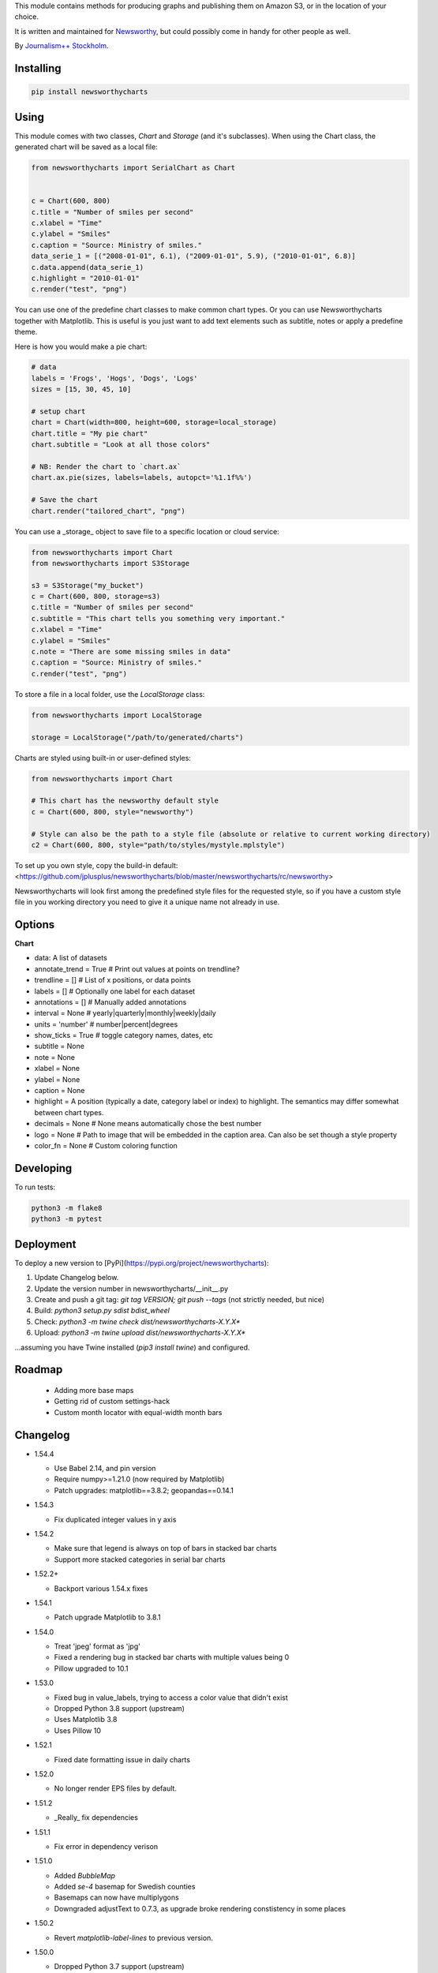 This  module contains methods for producing graphs and publishing them on Amazon S3, or in the location of your choice.

It is written and maintained for `Newsworthy <https://www.newsworthy.se/en/>`_, but could possibly come in handy for other people as well.

By `Journalism++ Stockholm <http://jplusplus.org/sv>`_.

Installing
----------

.. code-block:: bash

  pip install newsworthycharts


Using
-----

This module comes with two classes, `Chart` and `Storage` (and it's subclasses).
When using the Chart class, the generated chart will be saved as a local file:

.. code-block:: python3

  from newsworthycharts import SerialChart as Chart


  c = Chart(600, 800)
  c.title = "Number of smiles per second"
  c.xlabel = "Time"
  c.ylabel = "Smiles"
  c.caption = "Source: Ministry of smiles."
  data_serie_1 = [("2008-01-01", 6.1), ("2009-01-01", 5.9), ("2010-01-01", 6.8)]
  c.data.append(data_serie_1)
  c.highlight = "2010-01-01"
  c.render("test", "png")

You can use one of the predefine chart classes to make common chart types. Or you can use Newsworthycharts together with Matplotlib. This is useful is you just want to add text elements such as subtitle, notes or apply a predefine theme.

Here is how you would make a pie chart:

.. code-block:: python3

  # data
  labels = 'Frogs', 'Hogs', 'Dogs', 'Logs'
  sizes = [15, 30, 45, 10]

  # setup chart
  chart = Chart(width=800, height=600, storage=local_storage)
  chart.title = "My pie chart"
  chart.subtitle = "Look at all those colors"

  # NB: Render the chart to `chart.ax`
  chart.ax.pie(sizes, labels=labels, autopct='%1.1f%%')

  # Save the chart
  chart.render("tailored_chart", "png")

You can use a _storage_ object to save file to
a specific location or cloud service:

.. code-block:: python3

  from newsworthycharts import Chart
  from newsworthycharts import S3Storage

  s3 = S3Storage("my_bucket")
  c = Chart(600, 800, storage=s3)
  c.title = "Number of smiles per second"
  c.subtitle = "This chart tells you something very important."
  c.xlabel = "Time"
  c.ylabel = "Smiles"
  c.note = "There are some missing smiles in data"
  c.caption = "Source: Ministry of smiles."
  c.render("test", "png")


To store a file in a local folder, use the `LocalStorage` class:

.. code-block:: python3

  from newsworthycharts import LocalStorage

  storage = LocalStorage("/path/to/generated/charts")

Charts are styled using built-in or user-defined styles:

.. code-block:: python3

  from newsworthycharts import Chart

  # This chart has the newsworthy default style
  c = Chart(600, 800, style="newsworthy")

  # Style can also be the path to a style file (absolute or relative to current working directory)
  c2 = Chart(600, 800, style="path/to/styles/mystyle.mplstyle")

To set up you own style, copy the build-in default: <https://github.com/jplusplus/newsworthycharts/blob/master/newsworthycharts/rc/newsworthy>

Newsworthycharts will look first among the predefined style files for the requested style, so if you have a custom style file in you working directory you need to give it a unique name not already in use.

Options
-------

**Chart**

- data: A list of datasets
- annotate_trend = True  # Print out values at points on trendline?
- trendline = []  # List of x positions, or data points
- labels = []  # Optionally one label for each dataset
- annotations = []  # Manually added annotations
- interval = None  # yearly|quarterly|monthly|weekly|daily
- units = 'number'  # number|percent|degrees
- show_ticks = True  # toggle category names, dates, etc
- subtitle = None
- note = None
- xlabel = None
- ylabel = None
- caption = None
- highlight = A position (typically a date, category label or index) to highlight. The semantics may differ somewhat between chart types.
- decimals = None  # None means automatically chose the best number
- logo = None  # Path to image that will be embedded in the caption area. Can also be set though a style property
- color_fn = None  # Custom coloring function


Developing
----------

To run tests:

.. code-block:: python3

  python3 -m flake8
  python3 -m pytest

Deployment
----------

To deploy a new version to [PyPi](https://pypi.org/project/newsworthycharts):

1. Update Changelog below.
2. Update the version number in newsworthycharts/__init__.py
3. Create and push a git tag: `git tag VERSION; git push --tags` (not strictly needed, but nice)
4. Build: `python3 setup.py sdist bdist_wheel`
5. Check: `python3 -m twine check dist/newsworthycharts-X.Y.X*`
6. Upload: `python3 -m twine upload dist/newsworthycharts-X.Y.X*`

...assuming you have Twine installed (`pip3 install twine`) and configured.

Roadmap
-------
  - Adding more base maps
  - Getting rid of custom settings-hack
  - Custom month locator with equal-width month bars


Changelog
---------

- 1.54.4

  - Use Babel 2.14, and pin version
  - Require numpy>=1.21.0 (now required by Matplotlib)
  - Patch upgrades: matplotlib==3.8.2; geopandas==0.14.1

- 1.54.3

  - Fix duplicated integer values in y axis

- 1.54.2

  - Make sure that legend is always on top of bars in stacked bar charts
  - Support more stacked categories in serial bar charts

- 1.52.2+

  - Backport various 1.54.x fixes

- 1.54.1

  - Patch upgrade Matplotlib to 3.8.1

- 1.54.0

  - Treat 'jpeg' format as 'jpg'
  - Fixed a rendering bug in stacked bar charts with multiple values being 0
  - Pillow upgraded to 10.1

- 1.53.0

  - Fixed bug in value_labels, trying to access a color value that didn't exist
  - Dropped Python 3.8 support (upstream)
  - Uses Matplotlib 3.8
  - Uses Pillow 10

- 1.52.1

  - Fixed date formatting issue in daily charts

- 1.52.0

  - No longer render EPS files by default.

- 1.51.2

  - _Really_ fix dependencies

- 1.51.1

  - Fix error in dependency verison

- 1.51.0

  - Added `BubbleMap`
  - Added `se-4` basemap for Swedish counties
  - Basemaps can now have multiplygons
  - Downgraded adjustText to 0.7.3, as upgrade broke rendering constistency in some places

- 1.50.2

  - Revert `matplotlib-label-lines` to previous version. 

- 1.50.0

  - Dropped Python 3.7 support (upstream)
  - Pinned Pillow to exact version in setup.py, for consistent rendering
  - `StripeChart`: First draft

- 1.49.1

  - `ProgressChart`: Better value label placement. 

- 1.49.0

  - `ProgressChart`: Enable custom value labels as third argument in data serie.

- 1.48.2
  
  - Bug fix: Handle translation in inset maps in `ChoroplethMap`. 

- 1.48.1

  - Bug fix: Path to translation file in `ChoroplethMap`. 

- 1.48.0

  - `ChoroplethMap`: Allow Newsworthy region names.
  - `RangePlot`: Re-add `start_label` that had been (mistakenly?) commented out.

- 1.47.2

  - Bug fix: Fixes legend issue in `ProgressChart`. 

- 1.47.1

  - Data point annotation now works for serial charts as well
  - Bug fix: Re-enable `qualitative_colors` as `color` argument in SerialChart (line). 

- 1.47.0

  - Support for rendering jpeg files, as `jpg`
  - Minimum required Python version is now 3.7 (jumping from 3.5)
  - Matplotlib@3.7.1

- 1.46.3

  - Fix z-ordering issue on multiple series (n > 2)

- 1.46.2

  - Fix tag mismatch in dist

- 1.46.1

  - Add missing haversine transform for non-projected crs

- 1.46.0
  
  - `height` can be set to None for automatic ratio, for chart types that support it. Will default to 1:1 for most chart types, but maps will try to provide a reasonable default based on geometry. Some chart types still require explicit height
  - It is now possible to use subsets of basemaps, by specifying a prefix: `se|03-7` means regions starting with `03` in `se-7`
  - Added .missing_label to ChoroplethMap. If None (default), no label will be printed.
  - Always accentuate base_line (/y=0), and make sure that line is on top of any bars to avoid “floating” bars
  - Improved error handling in ChoroplethMap
  - Clean up figure layout logic (this should speed up rendering somewhat)

- 1.45.0

  - Increased default `max_ticks` in SerialChart to 7
  - Matplotlib==3.7.0
  - adjustText==0.8.0
  - ChoroplethMap legend formatting, following language, decimals and units settings, etc
  - Minor tweaks to the layout algorithm. Might affect padding in some charts.
  - ChoroplethMap now does some basic normalizing of region codes
  - Added some data sanity checks, and improved error messages in ChoroplethMap
  - Added tests for ChoroplethMap

- 1.44.4
  
  - Do not default to broken y axis if chart contains a bar series.

- 1.44.3
  
  - Fix bug and occasional crash when using baseline with None values

- 1.44.2
  
  - Fix crash in serialchart coloring chain

- 1.44.1
  
  - Fix regression in SeasonalChart bar coloring

- 1.44.0
  
  - Added grey outline to choropleth maps
  - The `type` argument is now a list with one type per data serie. Using a string is still supported for backwards compability. This makes it possible to make mixed type charts.
  - Reworked, simpler and more stable bar coloring algorithm
  - The `type` argument is no longer a getter/setter
  - Reduced edge for bar chartswith many bars
  - Removed unused, undocumented special colors value `"qualitative_colors"`. We have reasonable defaults for all chart types, that can already be overridden. The qualitative colors are used by default for qualitative data.
  - Removed unused, undocumented support for highlighting a series by label, rather than a value. The first series is highlighted by default, and that behaviour can already be overriden by the `.colors` setting

- 1.43.4

  - Add more space for label title on se-7 maps

- 1.43.3

  - Don't try to render map insets with no data
  - Use style colors in categorical choropleth maps
  - Added missing support for coloring categorical maps with `.colors`
  - Make automatic labeling work on categorical maps with `.colors`
  - Somewhat lighter fill for missing values in choropleth maps (lightgray -> gainsboro)
  - Testing experimental label_title support, to be documented in 1.44.0

- 1.43.2

  - Fixed weird ymax in some baseline cases
  - Added bottom padding when baseline was below data-min  

- 1.43.1

  - Fixed cut off-bug with negative baseline
  - Fix coloring bug in warm_cold color_fn with baseline 
  - Fix regression with quarterly locator

- 1.43.0

  - Default to weekdays on x-axis if data spans 7 days or less
  - Added `.color_labels` to label bar colors set by `.color_fn`

- 1.42.0

  - Added `.baseline` setting for bar charts
  - `warm_cold` coloring algorithm now works relative `.baseline`
  - Added `.baseline_annotation`
  - `.color_fn` can now be a lambda function (or the name of one of the built in functions), e.g. `chart.color_fn = lambda x: "red" if x < 1.4 else "green"`
  - Bar charts will now always have a small white edge
  - Don't break y axis if data is close to 0
  - Offset quarters will be recognosed as quarters now (e.g. Feb, May, Aug, Nov)
  - Fixed bug in .allow_broken_y_axis implementation, causing y-axis to be broken in too many places
  - Various dependency updates
  - Replaced deprecated PIL.Image.ANTIALIAS with PIL.Image.Resampling.LANCZOS for logotype resizing.
  - Get rid of warnings about missing “glyph 10” when prerendering text to calculate text bos sizes
  - Fixed bug where single values surrounded my None's were not printed out in serial-data line charts. This was an earlier regression that was not noticed for many releases.

- 1.41.0

  - New, experimental chart type: Choropleth maps! Supports both categorical and continuous data. 
  - Better support for monthly time series spanning years
  - Fixed bug where missing annotation slots could crash CategoricalChart

- 1.40.2

  - Don't crash on deprecation warning
  - Matplotlib upgraded from 3.6.2 to 3.6.3
  - Pin some critical requirement versions

- 1.40.1

  - Fix floating point bug in percent labels
  - Test fixes

- 1.40.0

  - Auto-decide `.decimals` if None
  - Round 0.5 to 1, etc in value axis labels and annotations (the `ROUND_HALF_UP` behaviour)
  - Add `.force_decimals` to print out e.g. ”1.0”. Requires `.decimals` to be explicitly set
  - Serial Chart: Allow disabling ”broken y axis” feature by setting `allow_broken_y_axis=False`
  - Deprecated `units="count"`. Make all numbers equal. Use `units="number"` and `decimals=0` to get the earlier behaviour.
  - Remove overriding of decimal settings by units = count
  - Remove noisy deprecation warning on user settings in rc files
  - Formatters will now use the correct minus signs for the given locale.

- 1.39.1

  - Added missing metadata to svg
  - Added .__version__ attribute to the package

- 1.39.0

  - Added pdf export, now more widely used than eps
  - Author and software metadata now added to pdf and png, including the exakt NWCharts version used to produce an image

- 1.38.2
  
  - `S3Storage`: Handle text files.

- 1.38.1

  - Prevent logo from ever being > 155px, to restore previous behaviour.

- 1.38.0

  - Made multi series bar seasonal bar charts work for opposite signs, so that we can make +/- charts

- 1.37.3

  - Bug fix: Don't crash with factor argument in DW charts.

- 1.37.2

  - Fixed rendering bug in non-transparent eps exports with transparent logos

- 1.37.1

  - Fixed bug in argument parsing in S3Storage.save()

- 1.37.0

  - Added `storage_options` argument to `render()` and `render_all()`
  - Unified function signatures across storage classes.

- 1.36.0

  - Added options argument to `S3Storage.save()`

- 1.35.0

  - Enable logo scaling. Provided logos can now be any size, and will be scaled down to an appopriate format.

- 1.34.0

  - Adds `factor` argument to `.render()` and `.render_all()`.
  - Adds missing `transparent` argument to `.render_all()`.
  - Matplotlib @ 3.6.2
  - langcodes @ 3.3 to ensure consistent handling of macro languages (`no` is a valid language)

- 1.33.0:
  
  - Adds `transparent` argument to render method.

- 1.32.3

  - `ScatterPlot`: Mark labeled dots more clearly.

- 1.32.2

  - `SerialChart`: Better error when timepoints are duplicated.

- 1.32.1

  - Bug fixes: Handle negative values when `ymin=0` in SerialChart and remove line stroke from `highlighted_x_ranges`.

- 1.32.0

  - `SerialChart`: New options: `line_width` and `highlighted_x_ranges`. 

- 1.31.0

  - Added `label_placement='outside'` option to SerialChart

- 1.30.0

  - Matplotlib updated from 3.3 to 3.6, including among many, many other things:
    - support for .webp
    - a lot of additions and improvements to rcParams
    - new backends
  - Custom NWCharts parameters to the rc style file is being deprecated, and should eventually be phased out
  - Matplotlib and related modules are now pinned to a specific version
  - Added support for generating webp images!
  - Upgraded pytest to support Python 3.10+
  - Fixed date locators to use thecorrect langauge/locale
  - Added padding on top of title, to avoid cropping diactritics

- 1.29.0

  - `CategoricalChart`: Make it possible to hide legend. 

- 1.28.1

  - `CategoricalChartWithReference`: Handle multi color bars. 

- 1.28.0

  - `Chart` / `SerialChart`: New feature: Mark broken y axis with symbol.

- 1.27.1

  - `SerialChart`: Force y axis range to to given values when `ymax` and `ymin` is defined.

- 1.27.0

  - `SerialChart`: Enable value labeling of each point on line.

- 1.26.1

  - Highlight only current value in SeasonalChart; use different shades of grey for the rest

- 1.26.0

  - Add `SeasonalChart`, a.k.a the Olsson chart

- 1.25.3

  - ProgressChart: Handle missing values
  - `lib.formatter.Formatter`: Handle null values

- 1.25.2

  - ScatterPlot: Enable ymin and xmin in scatterplot.

- 1.25.1

  - Color annoation outline by background color.

- 1.25.0

  - Improved ScatterPlot.

- 1.24.1

  - Bug fix: Inline labeling on charts with missing data.

- 1.24.0

  - CategoricalChartWithReference: Adds highlight option

- 1.23.1

  - Adds missing dependency.

- 1.23.0

  - SerialChart: Introduces inline labeling on lines

- 1.22.1

  - Tweeks on line labeling

- 1.22.0

  - SerialChart: Introduces labeling on lines (rather than just legends)

- 1.21.5

  - Bug fix: Handle charts without ticks to be able to render pie charts again

- 1.21.4

  - Beter height handling in header and footer.
  - Make Noto Sans default font.

- 1.21.3

  - Enable colors property in stacked bar SerialChart.

- 1.21.2

  - Adjusts x margin in RangePlot to fit value labels better.
  - Increases line spacing in subtitle.

- 1.21.1

  - Bug fix: Small change in Datawrapper API.
  - Make ticks option work with SerialChart.init_from

- 1.21.0

  - New feature: Use base `Chart` class to make custom charts.
  - Bug fix: Labels outside canvas in RangePlot

- 1.20.2

  - ClimateCars: Tweeks on 2030 chart.

- 1.20.1

  - Handle np.int as years.

- 1.20.0

  - CategoricalChart: Highlight multiple values with list
  - Bug fix: ylabel placed outside canvas
  - Style: Align caption with note

- 1.19.2

  - RangePlot: Better label margins and bold labels.

- 1.19.1

  - RangePlot: Rename argument values_labels => value_labels.


- 1.19.0

  - Pick up qualitative colors from style file.

- 1.18.1

  - Fixed coloring on highlighted progress charts.
  - Adds ability to highlight both ends on range plot.

- 1.18.0

  - Added `ticks` option to SerialChart, to set custom x-axis ticks
  - Added color option to CategoricalChart, to work exactly as in SerialChart
  - Fixed bug with highlight in line charts where some line was outside the highlighted date.


- 1.17.0

  - Enable multiple targets in progress chart.

- 1.16.2

  - Fixes highlight bug in progress chart.

- 1.16.1

  - Small changes in range plot.

- 1.16.0

  - Adds CO2 budget chart

- 1.15.2

  - ClimateCar chart tweeks.

- 1.15.1

  - Bug fix: Adds newsworthycharts.custom to build.

- 1.15.0

  - Introduces progress charts and removes hard coded font sizes.

- 1.14.0

  - Introduces range plots and enables custom coloring in serial charts.

- 1.13.3

  - Fit long ticks on y axis.

- 1.13.2

  - Set annotation fontsize to same as ticks by default.

- 1.13.1

  - Bug fix: Subtitle placement

- 1.13.0

  - Introduces subtitle and note.
  - Updates default styles to align with Newsworthy style guide.


- 1.12.1

  - Fit footer by logo height. Fixes bug that caused axis overlag when logo was large.

- 1.12.0

  - Introduces stacked categorical bar charts

- 1.11.2

  - Bug fix: Remove failing attemt to store chart in dw format


- 1.11.1

  - Corrects zorder and centers tick on CategoricalChartWithReference

- 1.11.0

  - Introduces new chart: CategoricalChartWithReference

- 1.10.1

  - Fixes bad X ticks in weekly SerialChart (and charts that don't start in January).

- 1.10.0

  - Add annotation_rotation option to categorical charts
  - Fix a crash in some special cases with serial charts shorter than a year.
  - Fix a bug where diff between series was not highlighted if one value was close to zero.

- 1.9.2

  - Include translations in build.

- 1.9.1

    - Translates region to Datawrapper standard when making maps.

- 1.9.0

    - Allows list of dicts to be passed to DatawrapperChart to be make tables, categorical maps etc.

- 1.8.2

    - Require requests.

- 1.8.1

  - Bug fixes.

- 1.8.0

  - Introduces Datawrapper Chart type.

- 1.7.0

  - Adds ymax argument (to SerialChart)
  - Bug fix: Handle missing values in SerialChart with line.

- 1.6.12

  - Bug fix: Set y max to stacked max in stacked bar chart.

- 1.6.11

  - Introduces stacked bars to SerialChart.

- 1.6.10

  - Fixes bar_orientation bug with `init_from()`

- 1.6.9

  - Fix an ugly bug where type=line would not work with `init_from()`

- 1.6.8

  - Some cosmetic changes: no legend if only one series, color updates, thinner zero line.


- 1.6.7

  - Make title and units work with `init_from` again

- 1.6.6

  - Add warm/cold color function

- 1.6.5

  - Really, really make `init_from` work, by allowingly allowing allowed attributes

- 1.6.4

  - Fix bug where `init_from` would sometime duplicate data.
  - Make sure `init_from` does not overwrite class methods.

- 1.6.3

  - Protect private properties from being overwritten by `init_from`
  - When `units` is count, `decimal` should default to 0 if not provided. This sometimes didn't work. Now it does.

- 1.6.2

  - Make `init_from` work as expected with a language argument

- 1.6.1

  - Make `init_from` work as expected with multiple data series

- 1.6.0

  - Added a factory method to create charts from a JSON-like Python object, like so: `SerialChart.init_from(config, storage)`

- 1.5.1

  - Fix packaging error in 1.5.0

- 1.5.0

  - Expose available chart engines in `CHART_ENGINES` constant for dynamic loading
  - Add `color_fn` property, for coloring bars based on value
  - Increase line width in default style
  - Upgrading Numpy could potentially affect how infinity is treated in serial charts.

- 1.4.1

  - Revert text adjusting for categorical charts, as it had issues

- 1.4.0

  - Add new ScatterPlot chart class
  - Improved text adjusting in serial charts
  - More secure YAML file parsing

- 1.3.3

  - Make small bar charts with very many bars look better

- 1.3.2

  - Make labels work again, 1.3.1 broke those in some circumstances

- 1.3.1

  - Make inner_max/min_x work with leading / trailing None values
  - Make sure single, orphaned values are visible (as points) in line charts

- 1.3.0

  - Allow (and recommend) using Matplotlib 3. This may affect how some charts are rendered.
  - Removed undocumented and incomplete Latex support from caption.
  - Don't highlight diff outside either series' extreme ends.

- 1.2.1

  - Use strong color if there is nothing to highlight.

- 1.2.0

  - Fix a bug where `decimals` setting was not used in all annotations. Potentially breaking in some implementations.
  - Make the annotation offset 80% of the fontsize (used to be a hardcoded number of pixels)

- 1.1.5

  - Small cosmetic update: Decrease offset of annotation.

- 1.1.4

  - Require Matplotlib < 3, because we are still relying on some features that are deprecated there. Also, internal changes to Matplot lib may cause some charts to look different depending on version.

- 1.1.3

  - Make annotation use default font size, as relative sizing didn't work here anyway

- 1.1.2

  - Move class properties to method properties to make sure multiple Chart instances work as intended/documented. This will make tests run again.
  - None values in bar charts are not annotated (trying to annotate None values used to result in a crash)
  - More tests

- 1.1.1

  - Annotations should now work as expected on series with missing data

- 1.1.0

  - Fix bug where decimal setting wasn't always respected
  - Make no decimals the default if unit is "count"

- 1.0.0

  - First version
